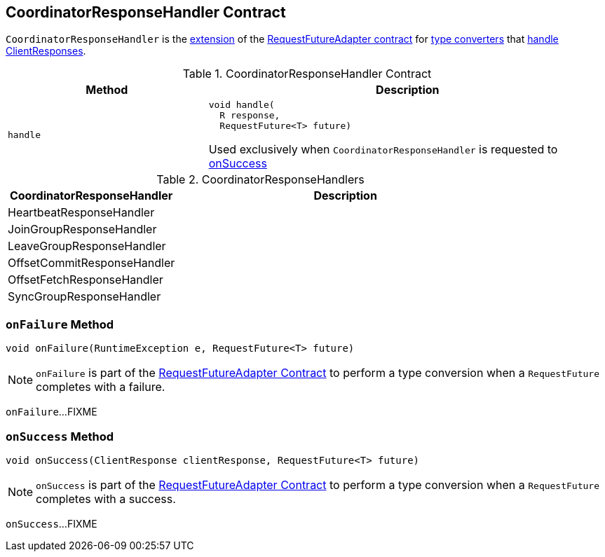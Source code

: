 == [[CoordinatorResponseHandler]] CoordinatorResponseHandler Contract

`CoordinatorResponseHandler` is the <<contract, extension>> of the <<kafka-clients-consumer-internals-RequestFutureAdapter.adoc#, RequestFutureAdapter contract>> for <<extensions, type converters>> that <<handle, handle ClientResponses>>.

[[contract]]
.CoordinatorResponseHandler Contract
[cols="1m,2",options="header",width="100%"]
|===
| Method
| Description

| handle
a| [[handle]]

[source, java]
----
void handle(
  R response,
  RequestFuture<T> future)
----

Used exclusively when `CoordinatorResponseHandler` is requested to <<onSuccess, onSuccess>>
|===

[[extensions]]
.CoordinatorResponseHandlers
[cols="1,2",options="header",width="100%"]
|===
| CoordinatorResponseHandler
| Description

| HeartbeatResponseHandler
| [[HeartbeatResponseHandler]]

| JoinGroupResponseHandler
| [[JoinGroupResponseHandler]]

| LeaveGroupResponseHandler
| [[LeaveGroupResponseHandler]]

| OffsetCommitResponseHandler
| [[OffsetCommitResponseHandler]]

| OffsetFetchResponseHandler
| [[OffsetFetchResponseHandler]]

| SyncGroupResponseHandler
| [[SyncGroupResponseHandler]]

|===

=== [[onFailure]] `onFailure` Method

[source, java]
----
void onFailure(RuntimeException e, RequestFuture<T> future)
----

NOTE: `onFailure` is part of the <<kafka-clients-consumer-internals-RequestFutureAdapter.adoc#onFailure, RequestFutureAdapter Contract>> to perform a type conversion when a `RequestFuture` completes with a failure.

`onFailure`...FIXME

=== [[onSuccess]] `onSuccess` Method

[source, java]
----
void onSuccess(ClientResponse clientResponse, RequestFuture<T> future)
----

NOTE: `onSuccess` is part of the <<kafka-clients-consumer-internals-RequestFutureAdapter.adoc#onSuccess, RequestFutureAdapter Contract>> to perform a type conversion when a `RequestFuture` completes with a success.

`onSuccess`...FIXME
